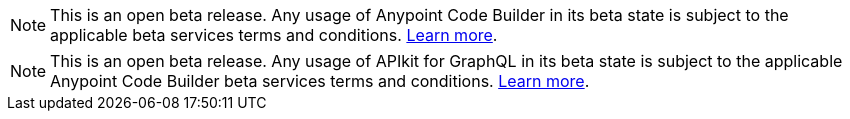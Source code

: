 //tag::anypoint-code-builder[]
[NOTE]
--
This is an open beta release. Any usage of Anypoint Code Builder in its beta state is subject to the applicable beta services terms and conditions. xref:anypoint-code-builder::accept-terms-and-conditions.adoc[Learn more].
--
//end::anypoint-code-builder[]

//tag::apikit[]
[NOTE]
--
This is an open beta release. Any usage of APIkit for GraphQL in its beta state is subject to the applicable Anypoint Code Builder beta services terms and conditions. xref:anypoint-code-builder::accept-terms-and-conditions.adoc[Learn more].
--
//end::apikit[]
